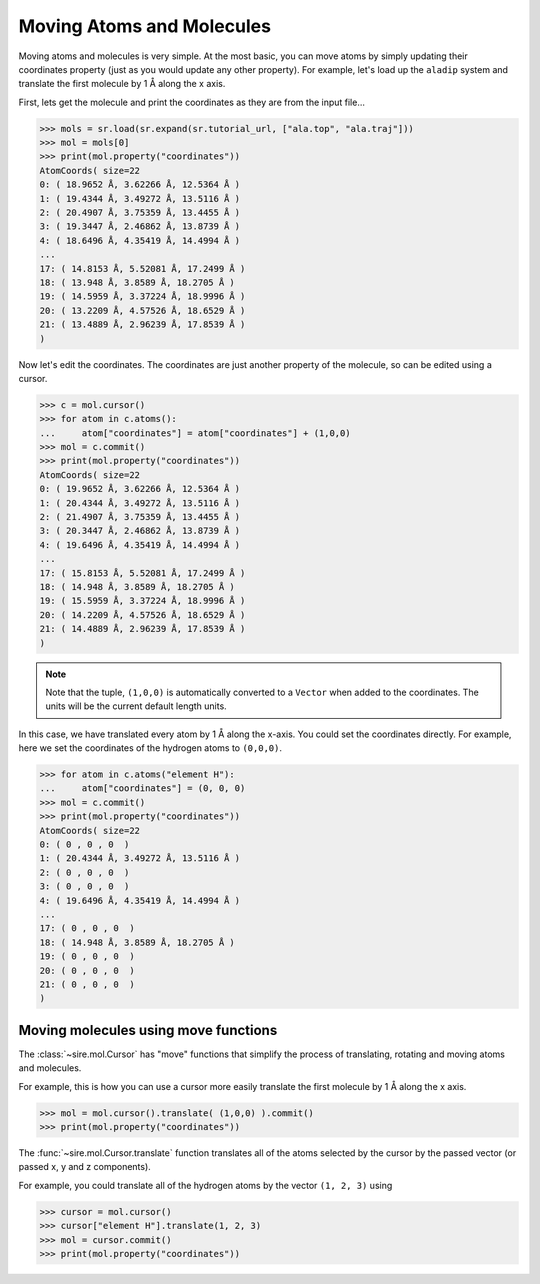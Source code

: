 ==========================
Moving Atoms and Molecules
==========================

Moving atoms and molecules is very simple. At the most basic, you
can move atoms by simply updating their coordinates property
(just as you would update any other property). For example,
let's load up the ``aladip`` system and translate the first
molecule by 1 Å along the x axis.

First, lets get the molecule and print the coordinates as they
are from the input file...

>>> mols = sr.load(sr.expand(sr.tutorial_url, ["ala.top", "ala.traj"]))
>>> mol = mols[0]
>>> print(mol.property("coordinates"))
AtomCoords( size=22
0: ( 18.9652 Å, 3.62266 Å, 12.5364 Å )
1: ( 19.4344 Å, 3.49272 Å, 13.5116 Å )
2: ( 20.4907 Å, 3.75359 Å, 13.4455 Å )
3: ( 19.3447 Å, 2.46862 Å, 13.8739 Å )
4: ( 18.6496 Å, 4.35419 Å, 14.4994 Å )
...
17: ( 14.8153 Å, 5.52081 Å, 17.2499 Å )
18: ( 13.948 Å, 3.8589 Å, 18.2705 Å )
19: ( 14.5959 Å, 3.37224 Å, 18.9996 Å )
20: ( 13.2209 Å, 4.57526 Å, 18.6529 Å )
21: ( 13.4889 Å, 2.96239 Å, 17.8539 Å )
)

Now let's edit the coordinates. The coordinates are just another property
of the molecule, so can be edited using a cursor.

>>> c = mol.cursor()
>>> for atom in c.atoms():
...     atom["coordinates"] = atom["coordinates"] + (1,0,0)
>>> mol = c.commit()
>>> print(mol.property("coordinates"))
AtomCoords( size=22
0: ( 19.9652 Å, 3.62266 Å, 12.5364 Å )
1: ( 20.4344 Å, 3.49272 Å, 13.5116 Å )
2: ( 21.4907 Å, 3.75359 Å, 13.4455 Å )
3: ( 20.3447 Å, 2.46862 Å, 13.8739 Å )
4: ( 19.6496 Å, 4.35419 Å, 14.4994 Å )
...
17: ( 15.8153 Å, 5.52081 Å, 17.2499 Å )
18: ( 14.948 Å, 3.8589 Å, 18.2705 Å )
19: ( 15.5959 Å, 3.37224 Å, 18.9996 Å )
20: ( 14.2209 Å, 4.57526 Å, 18.6529 Å )
21: ( 14.4889 Å, 2.96239 Å, 17.8539 Å )
)

.. note::

   Note that the tuple, ``(1,0,0)`` is automatically converted to a
   ``Vector`` when added to the coordinates. The units will be the current
   default length units.

In this case, we have translated every atom by 1 Å along the x-axis.
You could set the coordinates directly. For example, here we set the
coordinates of the hydrogen atoms to ``(0,0,0)``.

>>> for atom in c.atoms("element H"):
...     atom["coordinates"] = (0, 0, 0)
>>> mol = c.commit()
>>> print(mol.property("coordinates"))
AtomCoords( size=22
0: ( 0 , 0 , 0  )
1: ( 20.4344 Å, 3.49272 Å, 13.5116 Å )
2: ( 0 , 0 , 0  )
3: ( 0 , 0 , 0  )
4: ( 19.6496 Å, 4.35419 Å, 14.4994 Å )
...
17: ( 0 , 0 , 0  )
18: ( 14.948 Å, 3.8589 Å, 18.2705 Å )
19: ( 0 , 0 , 0  )
20: ( 0 , 0 , 0  )
21: ( 0 , 0 , 0  )
)

Moving molecules using move functions
-------------------------------------

The :class:`~sire.mol.Cursor` has "move" functions that simplify
the process of translating, rotating and moving atoms and molecules.

For example, this is how you can use a cursor more easily translate
the first molecule by 1 Å along the x axis.

>>> mol = mol.cursor().translate( (1,0,0) ).commit()
>>> print(mol.property("coordinates"))

The :func:`~sire.mol.Cursor.translate` function translates all of the
atoms selected by the cursor by the passed vector (or passed x, y and
z components).

For example, you could translate all of the hydrogen atoms by
the vector ``(1, 2, 3)`` using

>>> cursor = mol.cursor()
>>> cursor["element H"].translate(1, 2, 3)
>>> mol = cursor.commit()
>>> print(mol.property("coordinates"))

